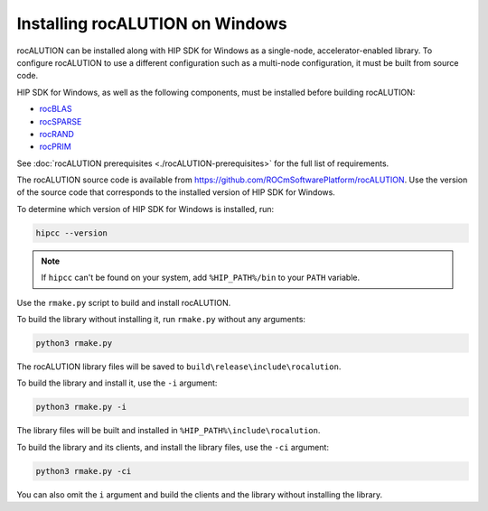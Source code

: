 .. meta::
   :description: Building and installing rocALUTION on Windows
   :keywords: rocALUTION, ROCm, library, API, tool, Windows, installation, building, HIP SDK

.. _windows-installation:

*********************************
Installing rocALUTION on Windows
*********************************

rocALUTION can be installed along with HIP SDK for Windows as a single-node, accelerator-enabled library. To configure rocALUTION to use a different configuration such as a multi-node configuration, it must be built from source code. 

HIP SDK for Windows, as well as the following components, must be installed before building rocALUTION:

* `rocBLAS <https://rocm.docs.amd.com/projects/rocBLAS/en/latest/index.html>`_
* `rocSPARSE <https://rocm.docs.amd.com/projects/rocSPARSE/en/latest/index.html>`_
* `rocRAND <https://rocm.docs.amd.com/projects/rocRAND/en/latest/index.html>`_
* `rocPRIM <https://rocm.docs.amd.com/projects/rocPRIM/en/latest/index.html>`_

See :doc:`rocALUTION prerequisites <./rocALUTION-prerequisites>` for the full list of requirements.

The rocALUTION source code is available from `https://github.com/ROCmSoftwarePlatform/rocALUTION <https://github.com/ROCmSoftwarePlatform/rocALUTION>`_. Use the version of the source code that corresponds to the installed version of HIP SDK for Windows.

To determine which version of HIP SDK for Windows is installed, run:

.. code:: shell

   hipcc --version

.. note::

   If ``hipcc`` can't be found on your system, add ``%HIP_PATH%/bin`` to your ``PATH`` variable.
   

Use the ``rmake.py`` script to build and install rocALUTION.

To build the library without installing it, run ``rmake.py`` without any arguments:

.. code:: shell

   python3 rmake.py

The rocALUTION library files will be saved to ``build\release\include\rocalution``.

To build the library and install it, use the ``-i`` argument:

.. code:: shell

   python3 rmake.py -i

The library files will be built and installed in ``%HIP_PATH%\include\rocalution``. 

To build the library and its clients, and install the library files, use the ``-ci`` argument:

.. code:: shell 

   python3 rmake.py -ci

You can also omit the ``i`` argument and build the clients and the library without installing the library.
